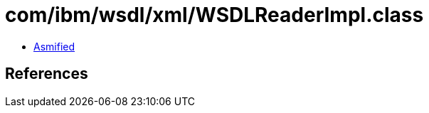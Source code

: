 = com/ibm/wsdl/xml/WSDLReaderImpl.class

 - link:WSDLReaderImpl-asmified.java[Asmified]

== References

